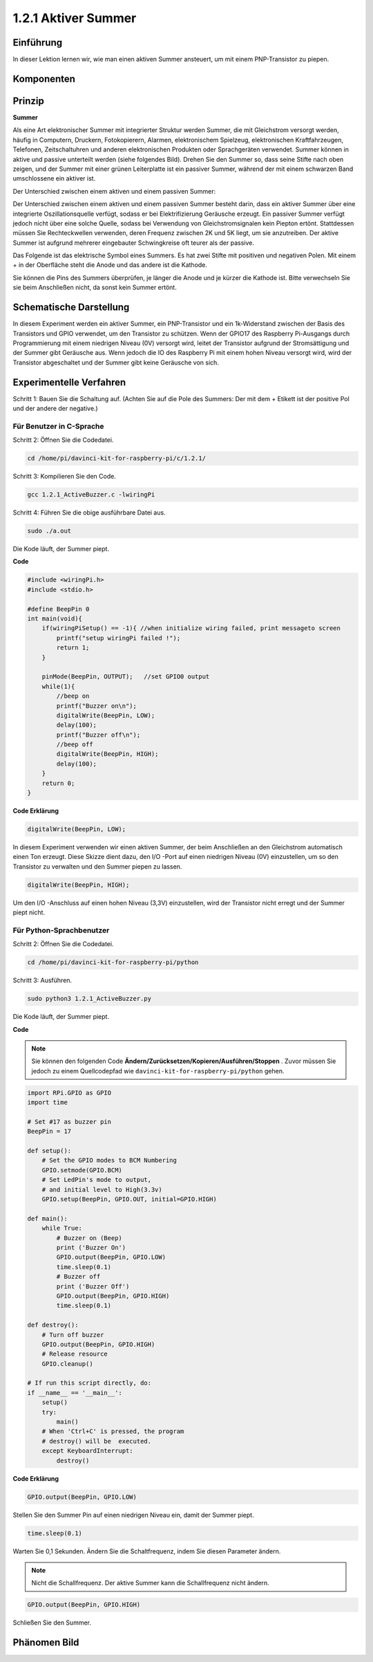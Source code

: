 1.2.1 Aktiver Summer
========================

Einführung
------------

In dieser Lektion lernen wir, wie man einen aktiven Summer ansteuert, um mit einem PNP-Transistor zu piepen.

Komponenten
--------------------

.. image:: media/list_1.2.1.png


Prinzip
---------

**Summer**

Als eine Art elektronischer Summer mit integrierter Struktur werden Summer, 
die mit Gleichstrom versorgt werden, häufig in Computern, Druckern, Fotokopierern, 
Alarmen, elektronischem Spielzeug, elektronischen Kraftfahrzeugen, Telefonen, 
Zeitschaltuhren und anderen elektronischen Produkten oder Sprachgeräten verwendet. 
Summer können in aktive und passive unterteilt werden (siehe folgendes Bild). 
Drehen Sie den Summer so, dass seine Stifte nach oben zeigen, 
und der Summer mit einer grünen Leiterplatte ist ein passiver Summer, 
während der mit einem schwarzen Band umschlossene ein aktiver ist.

Der Unterschied zwischen einem aktiven und einem passiven Summer:

.. image:: media/image101.png
    :width: 400
    :align: center


Der Unterschied zwischen einem aktiven und einem passiven Summer besteht darin, 
dass ein aktiver Summer über eine integrierte Oszillationsquelle verfügt, 
sodass er bei Elektrifizierung Geräusche erzeugt. 
Ein passiver Summer verfügt jedoch nicht über eine solche Quelle, sodass bei Verwendung von Gleichstromsignalen kein Piepton ertönt. Stattdessen müssen Sie Rechteckwellen verwenden, deren Frequenz zwischen 2K und 5K liegt, um sie anzutreiben. Der aktive Summer ist aufgrund mehrerer eingebauter Schwingkreise oft teurer als der passive.

Das Folgende ist das elektrische Symbol eines Summers. 
Es hat zwei Stifte mit positiven und negativen Polen. 
Mit einem + in der Oberfläche steht die Anode und das andere ist die Kathode.

.. image:: media/image102.png
    :width: 150
    :align: center


Sie können die Pins des Summers überprüfen, je länger die Anode und je kürzer die Kathode ist. 
Bitte verwechseln Sie sie beim Anschließen nicht, da sonst kein Summer ertönt.

Schematische Darstellung
-----------------------------------

In diesem Experiment werden ein aktiver Summer, 
ein PNP-Transistor und ein 1k-Widerstand zwischen der Basis des Transistors und GPIO verwendet, um den Transistor zu schützen. Wenn der GPIO17 des Raspberry Pi-Ausgangs durch Programmierung mit einem niedrigen Niveau (0V) versorgt wird, leitet der Transistor aufgrund der Stromsättigung und der Summer gibt Geräusche aus. Wenn jedoch die IO des Raspberry Pi mit einem hohen Niveau versorgt wird, 
wird der Transistor abgeschaltet und der Summer gibt keine Geräusche von sich.

.. image:: media/image332.png


Experimentelle Verfahren
----------------------------------------

Schritt 1: Bauen Sie die Schaltung auf. (Achten Sie auf die Pole des Summers: Der mit dem + Etikett ist der positive Pol und der andere der negative.)

.. image:: media/image104.png
    :width: 800



Für Benutzer in C-Sprache
^^^^^^^^^^^^^^^^^^^^^^^^^^^^^^^^^^^^

Schritt 2: Öffnen Sie die Codedatei.

.. raw:: html

   <run></run>

.. code-block::

    cd /home/pi/davinci-kit-for-raspberry-pi/c/1.2.1/

Schritt 3: Kompilieren Sie den Code.

.. raw:: html

   <run></run>

.. code-block::

    gcc 1.2.1_ActiveBuzzer.c -lwiringPi

Schritt 4: Führen Sie die obige ausführbare Datei aus.

.. raw:: html

   <run></run>

.. code-block::

    sudo ./a.out

Die Kode läuft, der Summer piept.

**Code**

.. code-block:: c

    #include <wiringPi.h>
    #include <stdio.h>

    #define BeepPin 0
    int main(void){
        if(wiringPiSetup() == -1){ //when initialize wiring failed, print messageto screen
            printf("setup wiringPi failed !");
            return 1;
        }
        
        pinMode(BeepPin, OUTPUT);   //set GPIO0 output
        while(1){
            //beep on
            printf("Buzzer on\n");
            digitalWrite(BeepPin, LOW);
            delay(100);
            printf("Buzzer off\n");
            //beep off
            digitalWrite(BeepPin, HIGH);
            delay(100);
        }
        return 0;
    }

**Code Erklärung**

.. code-block:: c

    digitalWrite(BeepPin, LOW);

In diesem Experiment verwenden wir einen aktiven Summer, 
der beim Anschließen an den Gleichstrom automatisch einen Ton erzeugt. 
Diese Skizze dient dazu, den I/O -Port auf einen niedrigen Niveau (0V) einzustellen, 
um so den Transistor zu verwalten und den Summer piepen zu lassen.

.. code-block:: c

    digitalWrite(BeepPin, HIGH);

Um den I/O -Anschluss auf einen hohen Niveau (3,3V) einzustellen, 
wird der Transistor nicht erregt und der Summer piept nicht.

Für Python-Sprachbenutzer
^^^^^^^^^^^^^^^^^^^^^^^^^^^^^^^^^^^^^^

Schritt 2: Öffnen Sie die Codedatei.

.. raw:: html

   <run></run>

.. code-block::

    cd /home/pi/davinci-kit-for-raspberry-pi/python

Schritt 3: Ausführen.

.. raw:: html

    <run></run>

.. code-block::

    sudo python3 1.2.1_ActiveBuzzer.py

Die Kode läuft, der Summer piept.


**Code**

.. note::

    Sie können den folgenden Code **Ändern/Zurücksetzen/Kopieren/Ausführen/Stoppen** . Zuvor müssen Sie jedoch zu einem Quellcodepfad wie ``davinci-kit-for-raspberry-pi/python`` gehen.
 
.. raw:: html

    <run></run>

.. code-block:: python

    import RPi.GPIO as GPIO
    import time

    # Set #17 as buzzer pin
    BeepPin = 17

    def setup():
        # Set the GPIO modes to BCM Numbering
        GPIO.setmode(GPIO.BCM)
        # Set LedPin's mode to output, 
        # and initial level to High(3.3v)
        GPIO.setup(BeepPin, GPIO.OUT, initial=GPIO.HIGH)

    def main():
        while True:
            # Buzzer on (Beep)
            print ('Buzzer On')
            GPIO.output(BeepPin, GPIO.LOW)
            time.sleep(0.1)
            # Buzzer off
            print ('Buzzer Off')
            GPIO.output(BeepPin, GPIO.HIGH)
            time.sleep(0.1)

    def destroy():
        # Turn off buzzer
        GPIO.output(BeepPin, GPIO.HIGH)
        # Release resource
        GPIO.cleanup()    

    # If run this script directly, do:
    if __name__ == '__main__':
        setup()
        try:
            main()
        # When 'Ctrl+C' is pressed, the program 
        # destroy() will be  executed.
        except KeyboardInterrupt:
            destroy()

**Code Erklärung**

.. code-block:: python

    GPIO.output(BeepPin, GPIO.LOW)

Stellen Sie den Summer Pin auf einen niedrigen Niveau ein, damit der Summer piept.

.. code-block:: python

    time.sleep(0.1)

Warten Sie 0,1 Sekunden. Ändern Sie die Schaltfrequenz, indem Sie diesen Parameter ändern.

.. note::
    Nicht die Schallfrequenz. Der aktive Summer kann die Schallfrequenz nicht ändern.

.. code-block:: python

    GPIO.output(BeepPin, GPIO.HIGH)

Schließen Sie den Summer.

Phänomen Bild
------------------

.. image:: media/image105.jpeg